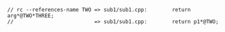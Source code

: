 #+STARTUP: showall

#+BEGIN_SRC C++
 // rc --references-name TWO => sub1/sub1.cpp:        return arg*@TWO*THREE;
 //                          => sub1/sub1.cpp:        return p1*@TWO;
#+END_SRC
